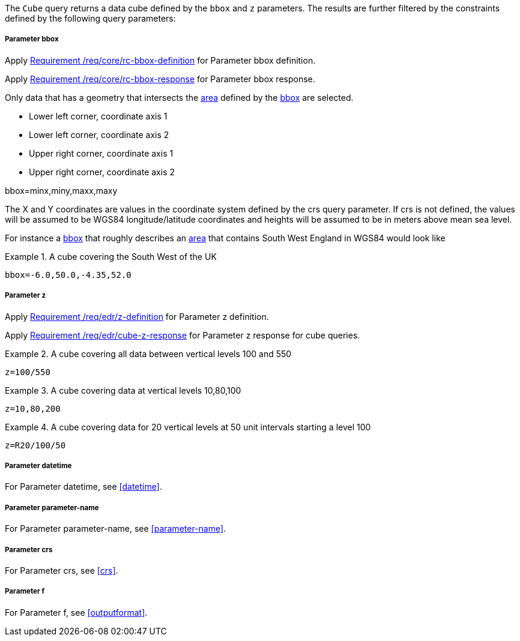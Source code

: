 The `Cube` query returns a data cube defined by the  `bbox` and `z` parameters.
The results are further filtered by the constraints defined by the following query parameters:

===== *Parameter bbox*

Apply <<req_core_rc-bbox-definition,Requirement /req/core/rc-bbox-definition>> for Parameter bbox definition.

Apply <<req_core_rc-bbox-response,Requirement /req/core/rc-bbox-response>> for Parameter bbox response.

Only data that has a geometry that intersects the <<area-definition,area>> defined by the <<req_core_rc-bbox-definition,bbox>>
are selected.

* Lower left corner, coordinate axis 1
* Lower left corner, coordinate axis 2
* Upper right corner, coordinate axis 1
* Upper right corner, coordinate axis 2

bbox=minx,miny,maxx,maxy

The X and Y coordinates are values in the coordinate system defined by the crs query parameter.
If crs is not defined, the values will be assumed to be WGS84 longitude/latitude coordinates and heights will be assumed to be in meters above mean sea level.

For instance a <<req_core_rc-bbox-definition,bbox>> that roughly describes an <<area-definition,area>> that contains
South West England in WGS84 would look like

.A cube covering the South West of the UK
=================

`bbox=-6.0,50.0,-4.35,52.0`

=================

===== *Parameter z*

Apply <<req_edr_z-definition,Requirement /req/edr/z-definition>> for Parameter z definition.

Apply <<req_edr_cube-z-response,Requirement /req/edr/cube-z-response>> for Parameter z response for cube queries.


.A cube covering all data between vertical levels 100 and 550
=================
`z=100/550`
=================

.A cube covering data at vertical levels 10,80,100
=================
`z=10,80,200`
=================

.A cube covering data for 20 vertical levels at 50 unit intervals starting a level 100
=================
`z=R20/100/50`
=================

===== *Parameter datetime*

For Parameter datetime, see <<datetime>>.

===== *Parameter parameter-name*

For Parameter parameter-name, see <<parameter-name>>.

===== *Parameter crs*

For Parameter crs, see <<crs>>.

===== *Parameter f*

For Parameter f, see <<outputformat>>.

